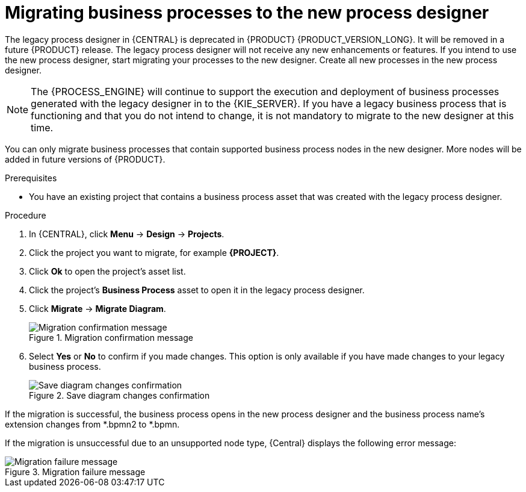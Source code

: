 [id='migrating-from-legacy-designer-proc']

= Migrating business processes to the new process designer

The legacy process designer in {CENTRAL} is deprecated in {PRODUCT} {PRODUCT_VERSION_LONG}. It will be removed in a future {PRODUCT} release. The legacy process designer will not receive any new enhancements or features. If you intend to use the new process designer, start migrating your processes to the new designer. Create all new processes in the new process designer.

[NOTE]
====
The {PROCESS_ENGINE} will continue to support the execution and deployment of business processes generated with the legacy designer in to the {KIE_SERVER}. If you have a legacy business process that is functioning and that you do not intend to change, it is not mandatory to migrate to the new designer at this time.
====

You can only migrate business processes that contain supported business process nodes in the new designer. More nodes will be added in future versions of {PRODUCT}.

.Prerequisites
* You have an existing project that contains a business process asset that was created with the legacy process designer.

.Procedure
. In {CENTRAL}, click *Menu* -> *Design* -> *Projects*.
. Click the project you want to migrate, for example *{PROJECT}*.
. Click *Ok* to open the project's asset list.
. Click the project's *Business Process* asset to open it in the legacy process designer.
. Click *Migrate* -> *Migrate Diagram*.
+
.Migration confirmation message
image::project-data/migrate-message.png[Migration confirmation message]
. Select *Yes* or *No* to confirm if you made changes. This option is only available if you have made changes to your legacy business process.
+
.Save diagram changes confirmation
image::project-data/save-changes-migration.png[Save diagram changes confirmation]

If the migration is successful, the business process opens in the new process designer and the business process name's extension changes from *.bpmn2 to *.bpmn.

If the migration is unsuccessful due to an unsupported node type, {Central} displays the following error message:

.Migration failure message
image::project-data/migrate-fail.png[Migration failure message]
